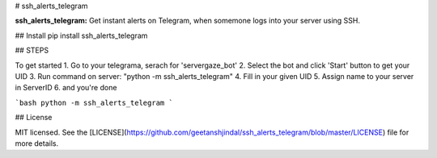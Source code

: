 # ssh_alerts_telegram

**ssh_alerts_telegram:** Get instant alerts on Telegram, when somemone logs into your server using SSH. 

## Install
pip install ssh_alerts_telegram

## STEPS

To get started
1. Go to your telegrama, serach for 'servergaze_bot' 
2. Select the bot and click 'Start' button to get your UID
3. Run command on server: "python -m ssh_alerts_telegram"
4. Fill in your given UID 
5. Assign name to your server in ServerID 
6. and you're done

```bash
python -m ssh_alerts_telegram
```

## License

MIT licensed. See the
[LICENSE](https://github.com/geetanshjindal/ssh_alerts_telegram/blob/master/LICENSE) file
for more details.



